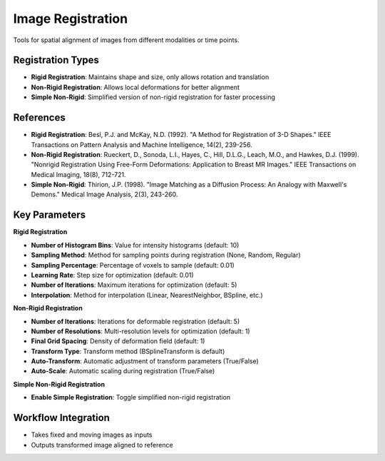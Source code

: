 Image Registration
------------------

.. image:: images/10.image_registration.png
   :alt: Image Registration
   :width: 100%

Tools for spatial alignment of images from different modalities or time points.

Registration Types
^^^^^^^^^^^^^^^^^^

* **Rigid Registration**: Maintains shape and size, only allows rotation and translation
* **Non-Rigid Registration**: Allows local deformations for better alignment
* **Simple Non-Rigid**: Simplified version of non-rigid registration for faster processing

References
^^^^^^^^^^

* **Rigid Registration**: Besl, P.J. and McKay, N.D. (1992). "A Method for Registration of 3-D Shapes." IEEE Transactions on Pattern Analysis and Machine Intelligence, 14(2), 239-256.
* **Non-Rigid Registration**: Rueckert, D., Sonoda, L.I., Hayes, C., Hill, D.L.G., Leach, M.O., and Hawkes, D.J. (1999). "Nonrigid Registration Using Free-Form Deformations: Application to Breast MR Images." IEEE Transactions on Medical Imaging, 18(8), 712-721.
* **Simple Non-Rigid**: Thirion, J.P. (1998). "Image Matching as a Diffusion Process: An Analogy with Maxwell's Demons." Medical Image Analysis, 2(3), 243-260.

Key Parameters
^^^^^^^^^^^^^^

**Rigid Registration**

* **Number of Histogram Bins**: Value for intensity histograms (default: 10)
* **Sampling Method**: Method for sampling points during registration (None, Random, Regular)
* **Sampling Percentage**: Percentage of voxels to sample (default: 0.01)
* **Learning Rate**: Step size for optimization (default: 0.01)
* **Number of Iterations**: Maximum iterations for optimization (default: 5)
* **Interpolation**: Method for interpolation (Linear, NearestNeighbor, BSpline, etc.)

**Non-Rigid Registration**

* **Number of Iterations**: Iterations for deformable registration (default: 5)
* **Number of Resolutions**: Multi-resolution levels for optimization (default: 1)
* **Final Grid Spacing**: Density of deformation field (default: 1)
* **Transform Type**: Transform method (BSplineTransform is default)
* **Auto-Transform**: Automatic adjustment of transform parameters (True/False)
* **Auto-Scale**: Automatic scaling during registration (True/False)

**Simple Non-Rigid Registration**

* **Enable Simple Registration**: Toggle simplified non-rigid registration

Workflow Integration
^^^^^^^^^^^^^^^^^^^^

* Takes fixed and moving images as inputs
* Outputs transformed image aligned to reference
